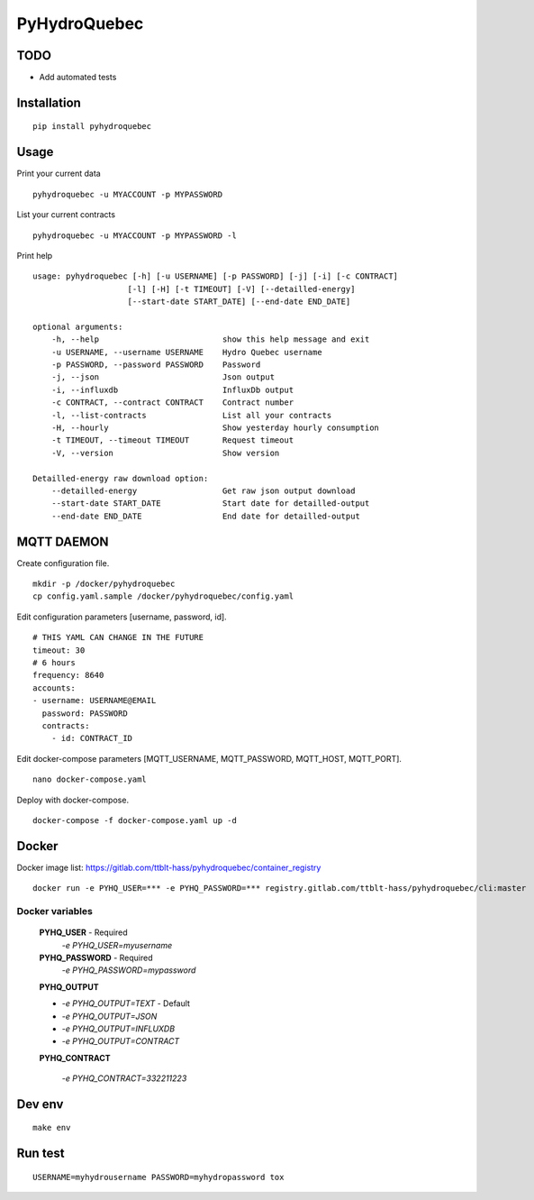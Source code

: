 #############
PyHydroQuebec
#############


TODO
####

* Add automated tests

Installation
############

::

    pip install pyhydroquebec


Usage
#####

Print your current data

::

    pyhydroquebec -u MYACCOUNT -p MYPASSWORD


List your current contracts

::

    pyhydroquebec -u MYACCOUNT -p MYPASSWORD -l


Print help

::

    usage: pyhydroquebec [-h] [-u USERNAME] [-p PASSWORD] [-j] [-i] [-c CONTRACT]
                        [-l] [-H] [-t TIMEOUT] [-V] [--detailled-energy]
                        [--start-date START_DATE] [--end-date END_DATE]

    optional arguments:
        -h, --help                          show this help message and exit
        -u USERNAME, --username USERNAME    Hydro Quebec username
        -p PASSWORD, --password PASSWORD    Password
        -j, --json                          Json output
        -i, --influxdb                      InfluxDb output
        -c CONTRACT, --contract CONTRACT    Contract number
        -l, --list-contracts                List all your contracts
        -H, --hourly                        Show yesterday hourly consumption
        -t TIMEOUT, --timeout TIMEOUT       Request timeout
        -V, --version                       Show version

    Detailled-energy raw download option:
        --detailled-energy                  Get raw json output download
        --start-date START_DATE             Start date for detailled-output
        --end-date END_DATE                 End date for detailled-output


MQTT DAEMON
###########

Create configuration file.

::

    mkdir -p /docker/pyhydroquebec
    cp config.yaml.sample /docker/pyhydroquebec/config.yaml

Edit configuration parameters [username, password, id].

::

    # THIS YAML CAN CHANGE IN THE FUTURE
    timeout: 30
    # 6 hours
    frequency: 8640
    accounts:
    - username: USERNAME@EMAIL
      password: PASSWORD
      contracts:
        - id: CONTRACT_ID

Edit docker-compose parameters [MQTT_USERNAME, MQTT_PASSWORD, MQTT_HOST, MQTT_PORT].

::

    nano docker-compose.yaml

Deploy with docker-compose.

::

    docker-compose -f docker-compose.yaml up -d


Docker
######

Docker image list: https://gitlab.com/ttblt-hass/pyhydroquebec/container_registry

::

    docker run -e PYHQ_USER=*** -e PYHQ_PASSWORD=*** registry.gitlab.com/ttblt-hass/pyhydroquebec/cli:master

Docker variables
"""""""""

    **PYHQ_USER** - Required
        `-e PYHQ_USER=myusername`
    
    **PYHQ_PASSWORD** - Required
        `-e PYHQ_PASSWORD=mypassword`    
    
    **PYHQ_OUTPUT**

    - `-e PYHQ_OUTPUT=TEXT` - Default
    - `-e PYHQ_OUTPUT=JSON`
    - `-e PYHQ_OUTPUT=INFLUXDB`
    - `-e PYHQ_OUTPUT=CONTRACT`
        
    **PYHQ_CONTRACT**

        `-e PYHQ_CONTRACT=332211223`


Dev env
#######

::

    make env


Run test
########

::

    USERNAME=myhydrousername PASSWORD=myhydropassword tox
